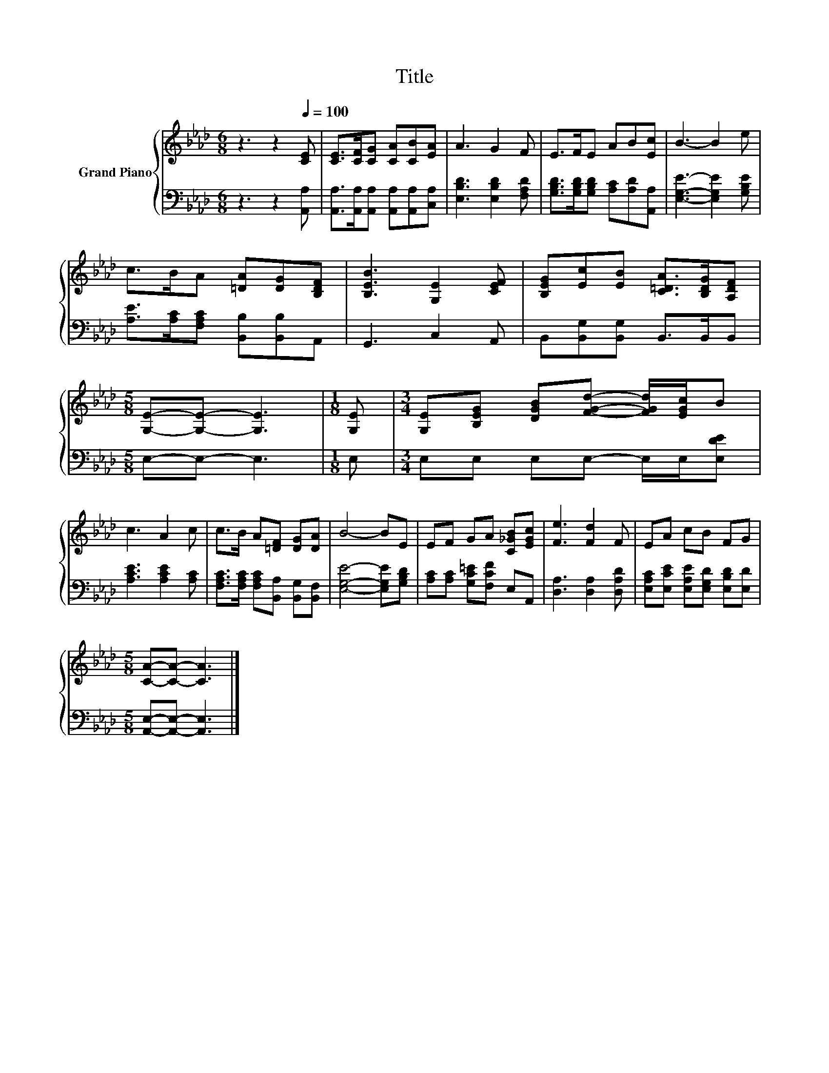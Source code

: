 X:1
T:Title
%%score { 1 | 2 }
L:1/8
M:6/8
K:Ab
V:1 treble nm="Grand Piano"
V:2 bass 
V:1
 z3 z2[Q:1/4=100] [CE] | [CE]>[CF][CG] [CA][CB][EA] | A3 G2 F | E>FE AB[Ec] | B3- B2 e | %5
 c>BA [=DA][DG][B,DF] | [B,EB]3 [G,E]2 [CEF] | [B,EG][Ec][EB] [C=DA]>[B,DG][A,DF] | %8
[M:5/8] [G,E]-[G,E]- [G,E]3 |[M:1/8] [G,E] |[M:3/4] [G,E][B,EG] [DGB][FGd]- [FGd]/[EGc]/B | %11
 c3 A2 c | c>B A[=DF] [DG][DA] | B4- BE | EF GA [C_GB][EGc] | [Fe]3 [Fd]2 F | EA cB FG | %17
[M:5/8] [CA]-[CA]- [CA]3 |] %18
V:2
 z3 z2 [A,,A,] | [A,,A,]>[A,,A,][A,,A,] [A,,A,][A,,A,][C,A,] | [E,B,D]3 [E,B,D]2 [F,A,D] | %3
 [G,B,D]>[G,B,D][G,B,D] [A,C][A,D][A,,A,] | [E,G,E]3- [E,G,E]2 [G,B,E] | %5
 [A,E]>[A,C][F,A,C] [B,,B,][B,,B,]A,, | G,,3 C,2 A,, | B,,[B,,G,][B,,G,] B,,>B,,B,, | %8
[M:5/8] E,-E,- E,3 |[M:1/8] E, |[M:3/4] E,E, E,E,- E,/E,/[E,DE] | [A,CE]3 [A,CE]2 [A,C] | %12
 [F,A,C]>[F,A,C] [F,A,C][B,,A,] [B,,G,][B,,F,] | [E,G,E]4- [E,G,E][G,B,D] | %14
 [A,C][A,C] [G,C=E][F,CF] E,A,, | [D,A,]3 [D,A,]2 [D,A,D] | %16
 [E,A,C][E,CE] [E,A,E][E,G,D] [E,B,D][E,D] |[M:5/8] [A,,E,]-[A,,E,]- [A,,E,]3 |] %18

